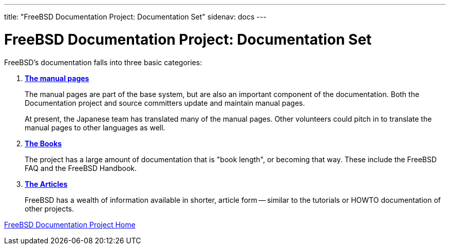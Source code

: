 ---
title: "FreeBSD Documentation Project: Documentation Set"
sidenav: docs
---

= FreeBSD Documentation Project: Documentation Set

FreeBSD's documentation falls into three basic categories:

. https://man.freebsd.org/cgi/man.cgi[*The manual pages*]
+
The manual pages are part of the base system, but are also an important component of the documentation. Both the Documentation project and source committers update and maintain manual pages.
+
At present, the Japanese team has translated many of the manual pages. Other volunteers could pitch in to translate the manual pages to other languages as well.
. link:../../docs/books/[*The Books*]
+
The project has a large amount of documentation that is "book length", or becoming that way. These include the FreeBSD FAQ and the FreeBSD Handbook.
. link:../../docs/books#ARTICLES[*The Articles*]
+
FreeBSD has a wealth of information available in shorter, article form -- similar to the tutorials or HOWTO documentation of other projects.

link:../[FreeBSD Documentation Project Home]
